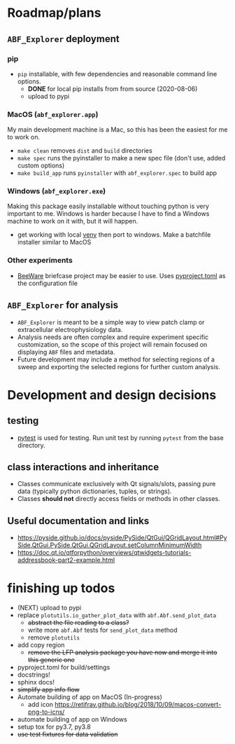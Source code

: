 #+OPTIONS: toc:nil author:nil title:nil date:nil num:nil ^:{} \n:1 todo:nil
#+PROPERTY: header-args :eval never-export

* Roadmap/plans
** =ABF_Explorer= deployment

*** pip
- =pip= installable, with few dependencies and reasonable command line options. 
  - *DONE* for local pip installs from from source (2020-08-06)
  - upload to pypi 
*** MacOS (=abf_explorer.app=) 
My main development machine is a Mac, so this has been the easiest for me to work on. 
- =make clean= removes =dist= and =build= directories
- =make spec= runs the pyinstaller to make a new spec file (don't use, added custom options)
- =make build_app= runs =pyinstaller= with =abf_explorer.spec= to build app
*** TODO Windows (=abf_explorer.exe=) 
Making this package easily installable without touching python is very important to me. Windows is harder because I have to find a Windows machine to work on it with, but it will happen. 
  - get working with local [[https://docs.python.org/3/library/venv.html][venv]] then port to windows. Make a batchfile installer similar to MacOS
*** Other experiments
- [[https://beeware.org/][BeeWare]] briefcase project may be easier to use. Uses [[https://briefcase.readthedocs.io/en/latest/how-to/upgrade-from-v0.2.html][pyproject.toml]] as the configuration file
** =ABF_Explorer= for analysis
- =ABF_Explorer= is meant to be a simple way to view patch clamp or extracellular electrophysiology data.
- Analysis needs are often complex and require experiment specific customization, so the scope of this project will remain focused on displaying =ABF= files and metadata.
- Future development may include a method for selecting regions of a sweep and exporting the selected regions for further custom analysis. 
* Development and design decisions
** testing 
- [[https://docs.pytest.org/en/latest/][pytest]] is used for testing. Run unit test by running =pytest= from the base directory.
** class interactions and inheritance
- Classes communicate exclusively with Qt signals/slots, passing pure data (typically python dictionaries, tuples, or strings). 
- Classes *should not* directly access fields or methods in other classes.
** Useful documentation and links
- https://pyside.github.io/docs/pyside/PySide/QtGui/QGridLayout.html#PySide.QtGui.PySide.QtGui.QGridLayout.setColumnMinimumWidth
- https://doc.qt.io/qtforpython/overviews/qtwidgets-tutorials-addressbook-part2-example.html
  
* finishing up todos
- (NEXT) upload to pypi
- replace =plotutils.io_gather_plot_data= with =abf.Abf.send_plot_data=
  - +abstract the file reading to a class?+
  - write more =abf.Abf= tests for =send_plot_data= method
  - remove =plotutils=
- add copy region
  - +remove the LFP analysis package you have now and merge it into this generic one+
- pyproject.toml for build/settings
- docstrings!
- sphinx docs!
- +simplify app info flow+
- Automate building of app on MacOS (In-progress)
  - add icon https://retifrav.github.io/blog/2018/10/09/macos-convert-png-to-icns/
- automate building of app on Windows
- setup tox for py3.7, py3.8
- +use test fixtures for data validation+
